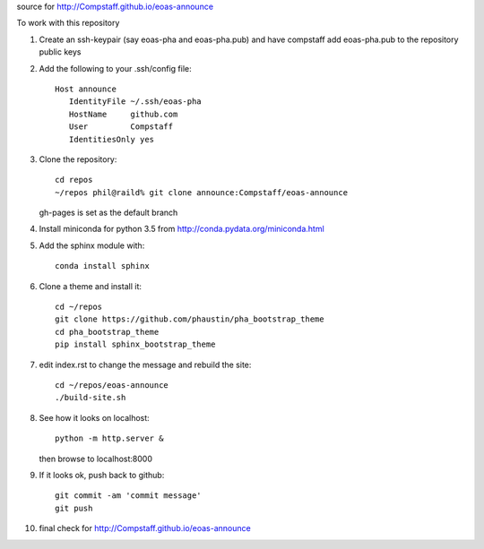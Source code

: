 source for http://Compstaff.github.io/eoas-announce

To work with this repository

1) Create an ssh-keypair (say eoas-pha and eoas-pha.pub) and have
   compstaff add eoas-pha.pub to the repository public keys

2) Add the following to your .ssh/config file::
   
     Host announce
        IdentityFile ~/.ssh/eoas-pha
        HostName     github.com
        User         Compstaff
        IdentitiesOnly yes

3) Clone the repository::

     cd repos 
     ~/repos phil@raild% git clone announce:Compstaff/eoas-announce

   gh-pages is set as the default branch


4) Install miniconda for python 3.5 from http://conda.pydata.org/miniconda.html


5) Add the sphinx module with::

     conda install sphinx

6) Clone a theme and install it::

     cd ~/repos
     git clone https://github.com/phaustin/pha_bootstrap_theme
     cd pha_bootstrap_theme
     pip install sphinx_bootstrap_theme


7) edit index.rst to change the message and rebuild the site::

     cd ~/repos/eoas-announce
     ./build-site.sh
   
8) See how it looks on localhost::

     python -m http.server &

   then browse to localhost:8000


9) If it looks ok, push back to github::

     git commit -am 'commit message'
     git push

10) final check for http://Compstaff.github.io/eoas-announce
   




 

   
   
